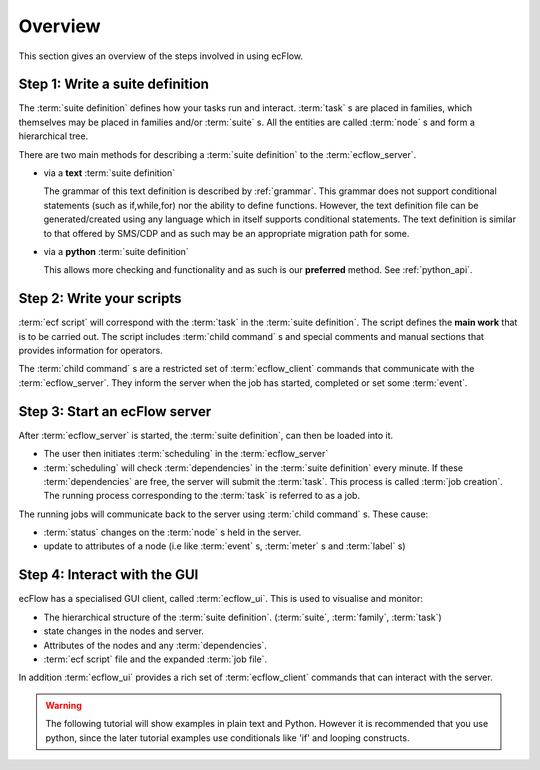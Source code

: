 .. _tutorial-overview:
   
Overview
********

This section gives an overview of the steps involved in using ecFlow.

Step 1: Write a suite definition
================================
     
The :term:`suite definition` defines how your tasks run and interact.
:term:`task` s are placed in families, which themselves may be placed in families
and/or :term:`suite` s. All the entities are called :term:`node` s and form a
hierarchical tree.
  
There are two main methods for describing a :term:`suite definition` to the :term:`ecflow_server`.  
  
* via a **text** :term:`suite definition` 
    
  The grammar of this text definition is described by :ref:`grammar`.  
  This grammar does not support conditional statements (such as if,while,for)
  nor the ability to define functions. However, the text definition file can 
  be generated/created using any language which in itself supports conditional statements.  
  The text definition is similar to that offered by SMS/CDP and as such may be an 
  appropriate migration path for some.

* via a **python** :term:`suite definition`
    
  This allows more checking and functionality and as 
  such is our **preferred** method. See :ref:`python_api`.
     
Step 2: Write your scripts
==========================
   
:term:`ecf script` will correspond with the :term:`task` in the :term:`suite definition`. 
The script defines the **main work** that is to be carried out.
The script includes :term:`child command` s and special comments and manual sections
that provides information for operators.
     
The :term:`child command` s are a restricted set of :term:`ecflow_client` commands that communicate with
the :term:`ecflow_server`. They inform the server when the job has started, completed or
set some :term:`event`.

Step 3: Start an ecFlow server
==============================

After :term:`ecflow_server` is started, the :term:`suite definition`, can then be loaded into it.

* The user then initiates :term:`scheduling` in the :term:`ecflow_server`
* :term:`scheduling` will check :term:`dependencies` in the :term:`suite definition`
  every minute. If these :term:`dependencies` are free, the server will submit the :term:`task`.
  This process is called :term:`job creation`. The running process corresponding to the
  :term:`task` is referred to as a job.
     
The running jobs will communicate back to the server using :term:`child command` s.
These cause:

* :term:`status` changes on the :term:`node` s held in the server. 
* update to attributes of a node (i.e like :term:`event` s, :term:`meter` s and :term:`label` s)
   
Step 4: Interact with the GUI
=============================

ecFlow has a specialised GUI client, called :term:`ecflow_ui`. This is used to
visualise and monitor:

* The hierarchical structure of the :term:`suite definition`. (:term:`suite`, :term:`family`, :term:`task`)
* state changes in the nodes and server.
* Attributes of the nodes and any :term:`dependencies`.
* :term:`ecf script` file and the expanded :term:`job file`.
   
In addition :term:`ecflow_ui` provides a rich set of :term:`ecflow_client` commands that can interact with
the server.
   
.. warning::

   The following tutorial will show examples in plain text and Python.
   However it is recommended that you use python, since the later tutorial
   examples use conditionals like 'if' and looping constructs.
